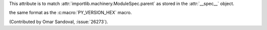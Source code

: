 
This attribute is to match :attr:`importlib.machinery.ModuleSpec.parent`
as stored in the :attr:`__spec__` object.

the same format as the :c:macro:`PY_VERSION_HEX` macro.

(Contributed by Omar Sandoval, :issue:`26273`).
